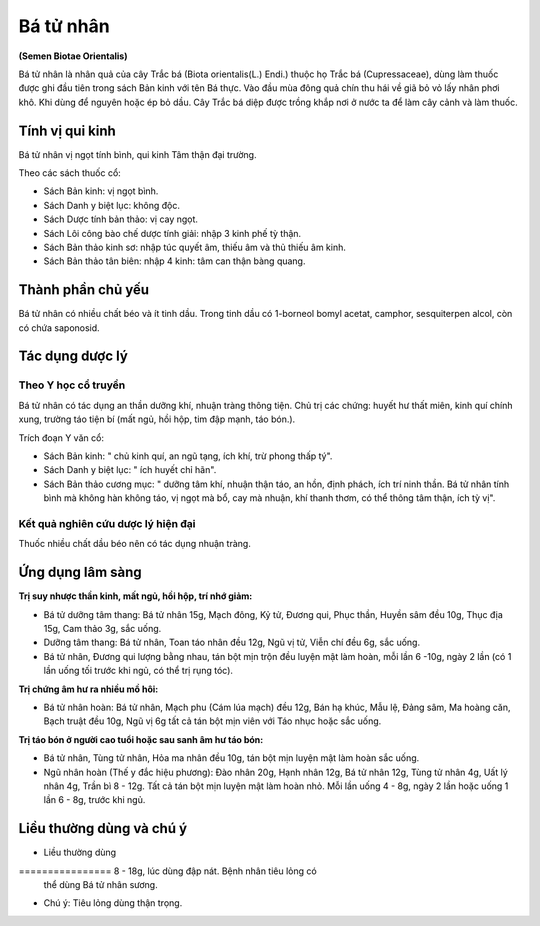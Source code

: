 .. _plants_ba_tu_nhan:

##########
Bá tử nhân
##########

**(Semen Biotae Orientalis)**

Bá tử nhân là nhân quả của cây Trắc bá (Biota orientalis(L.) Endi.)
thuộc họ Trắc bá (Cupressaceae), dùng làm thuốc được ghi đầu tiên trong
sách Bản kinh với tên Bá thực. Vào đầu mùa đông quả chín thu hái về giã
bỏ vỏ lấy nhân phơi khô. Khi dùng để nguyên hoặc ép bỏ dầu. Cây Trắc bá
diệp được trồng khắp nơi ở nước ta để làm cây cảnh và làm thuốc.

Tính vị qui kinh
================

Bá tử nhân vị ngọt tính bình, qui kinh Tâm thận đại trường.

Theo các sách thuốc cổ:

-  Sách Bản kinh: vị ngọt bình.
-  Sách Danh y biệt lục: không độc.
-  Sách Dược tính bản thảo: vị cay ngọt.
-  Sách Lôi công bào chế dược tính giải: nhập 3 kinh phế tỳ thận.
-  Sách Bản thảo kinh sơ: nhập túc quyết âm, thiếu âm và thủ thiếu âm
   kinh.
-  Sách Bản thảo tân biên: nhập 4 kinh: tâm can thận bàng quang.

Thành phần chủ yếu
==================

Bá tử nhân có nhiều chất béo và ít tinh dầu. Trong tinh dầu có 1-borneol
bomyl acetat, camphor, sesquiterpen alcol, còn có chứa saponosid.

Tác dụng dược lý
================

Theo Y học cổ truyền
--------------------

Bá tử nhân có tác dụng an thần dưỡng khí, nhuận tràng thông tiện. Chủ
trị các chứng: huyết hư thất miên, kinh quí chính xung, trường táo tiện
bí (mất ngủ, hồi hộp, tim đập mạnh, táo bón.).

Trích đoạn Y văn cổ:

-  Sách Bản kinh: " chủ kinh quí, an ngũ tạng, ích khí, trừ phong thấp
   tý".
-  Sách Danh y biệt lục: " ích huyết chỉ hãn".
-  Sách Bản thảo cương mục: " dưỡng tâm khí, nhuận thận táo, an hồn,
   định phách, ích trí ninh thần. Bá tử nhân tính bình mà không hàn
   không táo, vị ngọt mà bổ, cay mà nhuận, khí thanh thơm, có thể thông
   tâm thận, ích tỳ vị".

Kết quả nghiên cứu dược lý hiện đại
-----------------------------------

Thuốc nhiều chất dầu béo nên có tác dụng nhuận tràng.

Ứng dụng lâm sàng
=================

**Trị suy nhược thần kinh, mất ngủ, hồi hộp, trí nhớ giảm:**

-  Bá tử dưỡng tâm thang: Bá tử nhân 15g, Mạch đông, Kỷ tử, Đương qui,
   Phục thần, Huyền sâm đều 10g, Thục địa 15g, Cam thảo 3g, sắc uống.
-  Dưỡng tâm thang: Bá tử nhân, Toan táo nhân đều 12g, Ngũ vị tử, Viễn
   chí đều 6g, sắc uống.
-  Bá tử nhân, Đương qui lượng bằng nhau, tán bột mịn trộn đều luyện mật
   làm hoàn, mỗi lần 6 -10g, ngày 2 lần (có 1 lần uống tối trước khi
   ngủ, có thể trị rụng tóc).

**Trị chứng âm hư ra nhiều mồ hôi:**

-  Bá tử nhân hoàn: Bá tử nhân, Mạch phu (Cám lúa mạch) đều 12g, Bán hạ
   khúc, Mẫu lệ, Đảng sâm, Ma hoàng căn, Bạch truật đều 10g, Ngũ vị 6g
   tất cả tán bột mịn viên với Táo nhục hoặc sắc uống.

**Trị táo bón ở người cao tuổi hoặc sau sanh âm hư táo bón:**

-  Bá tử nhân, Tùng tử nhân, Hỏa ma nhân đều 10g, tán bột mịn luyện mật
   làm hoàn sắc uống.
-  Ngũ nhân hoàn (Thế y đắc hiệu phương): Đào nhân 20g, Hạnh nhân 12g,
   Bá tử nhân 12g, Tùng tử nhân 4g, Uất lý nhân 4g, Trần bì 8 - 12g. Tất
   cả tán bột mịn luyện mật làm hoàn nhỏ. Mỗi lần uống 4 - 8g, ngày 2
   lần hoặc uống 1 lần 6 - 8g, trước khi ngủ.

Liều thường dùng và chú ý
=========================

-  Liều thường dùng
================ 8 - 18g, lúc dùng đập nát. Bệnh nhân tiêu lỏng có
   thể dùng Bá tử nhân sương.
-  Chú ý: Tiêu lỏng dùng thận trọng.
